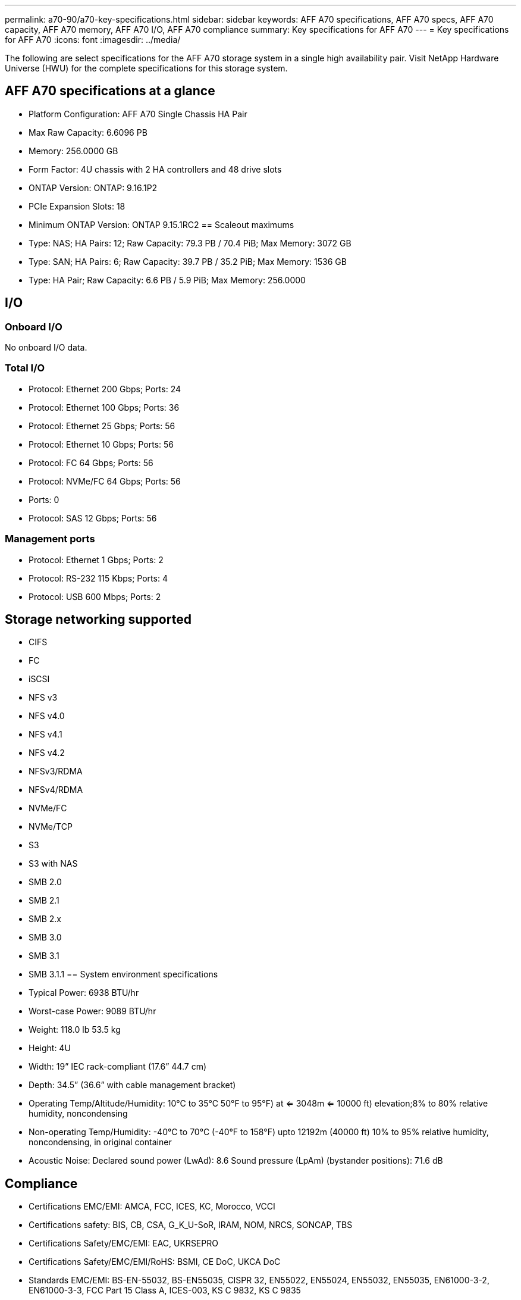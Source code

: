 ---
permalink: a70-90/a70-key-specifications.html
sidebar: sidebar
keywords: AFF A70 specifications, AFF A70 specs, AFF A70 capacity, AFF A70 memory, AFF A70 I/O, AFF A70 compliance
summary: Key specifications for AFF A70
---
= Key specifications for AFF A70
:icons: font
:imagesdir: ../media/

[.lead]
The following are select specifications for the AFF A70 storage system in a single high availability pair. Visit NetApp Hardware Universe (HWU) for the complete specifications for this storage system.

== AFF A70 specifications at a glance

* Platform Configuration: AFF A70 Single Chassis HA Pair
* Max Raw Capacity: 6.6096 PB
* Memory: 256.0000 GB
* Form Factor: 4U chassis with 2 HA controllers and 48 drive slots
* ONTAP Version: ONTAP: 9.16.1P2
* PCIe Expansion Slots: 18
* Minimum ONTAP Version: ONTAP 9.15.1RC2
== Scaleout maximums
* Type: NAS; HA Pairs: 12; Raw Capacity: 79.3 PB / 70.4 PiB; Max Memory: 3072 GB
* Type: SAN; HA Pairs: 6; Raw Capacity: 39.7 PB / 35.2 PiB; Max Memory: 1536 GB
* Type: HA Pair; Raw Capacity: 6.6 PB / 5.9 PiB; Max Memory: 256.0000

== I/O

=== Onboard I/O
No onboard I/O data.

=== Total I/O
* Protocol: Ethernet 200 Gbps; Ports: 24
* Protocol: Ethernet 100 Gbps; Ports: 36
* Protocol: Ethernet 25 Gbps; Ports: 56
* Protocol: Ethernet 10 Gbps; Ports: 56
* Protocol: FC 64 Gbps; Ports: 56
* Protocol: NVMe/FC  64 Gbps; Ports: 56
* Ports: 0
* Protocol: SAS 12 Gbps; Ports: 56

=== Management ports
* Protocol: Ethernet 1 Gbps; Ports: 2
* Protocol: RS-232 115 Kbps; Ports: 4
* Protocol: USB 600 Mbps; Ports: 2

== Storage networking supported
* CIFS
* FC
* iSCSI
* NFS v3
* NFS v4.0
* NFS v4.1
* NFS v4.2
* NFSv3/RDMA
* NFSv4/RDMA
* NVMe/FC 
* NVMe/TCP
* S3
* S3 with NAS
* SMB 2.0
* SMB 2.1
* SMB 2.x
* SMB 3.0
* SMB 3.1
* SMB 3.1.1
== System environment specifications
* Typical Power: 6938 BTU/hr
* Worst-case Power: 9089 BTU/hr
* Weight: 118.0 lb
53.5 kg
* Height: 4U
* Width: 19” IEC rack-compliant (17.6” 44.7 cm)
* Depth: 34.5”
(36.6” with cable management bracket)
* Operating Temp/Altitude/Humidity: 10°C to 35°C
50°F to 
95°F) at
<= 3048m
<= 10000 ft) elevation;8% to 80%
relative humidity, noncondensing
* Non-operating Temp/Humidity: -40°C to 70°C (-40°F to 158°F) upto 12192m (40000 ft)
10% to 95%  relative humidity, noncondensing, in original container
* Acoustic Noise: Declared sound power (LwAd): 8.6
Sound pressure (LpAm) (bystander positions): 71.6 dB

== Compliance
* Certifications EMC/EMI: AMCA,
FCC,
ICES,
KC,
Morocco,
VCCI
* Certifications safety: BIS,
CB,
CSA,
G_K_U-SoR,
IRAM,
NOM,
NRCS,
SONCAP,
TBS
* Certifications Safety/EMC/EMI: EAC,
UKRSEPRO
* Certifications Safety/EMC/EMI/RoHS: BSMI,
CE DoC,
UKCA DoC
* Standards EMC/EMI: BS-EN-55032,
BS-EN55035,
CISPR 32,
EN55022,
EN55024,
EN55032,
EN55035,
EN61000-3-2,
EN61000-3-3,
FCC Part 15 Class A,
ICES-003,
KS C 9832,
KS C 9835
* Standards Safety: ANSI/UL60950-1,
ANSI/UL62368-1,
BS-EN62368-1,
CAN/CSA C22.2 No. 60950-1,
CAN/CSA C22.2 No. 62368-1,
CNS 15598-1,
EN60825-1,
EN62368-1,
IEC 62368-1,
IEC60950-1,
IS 13252(part 1)

== High availability
* Ethernet based baseboard management controller (BMC) and ONTAP management interface
* Redundant hot-swappable controllers
* Redundant hot-swappable power supplies
* SAS in-band management over SAS connections for external shelves
[//] 2025-10-15 ontap-systems-internal/issues/1357
